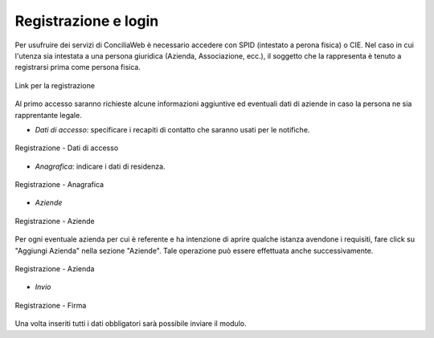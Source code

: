 Registrazione e login
=====================

Per usufruire dei servizi di ConciliaWeb è necessario accedere con SPID (intestato a perona fisica) o CIE. Nel caso in cui l'utenza sia intestata a una persona giuridica (Azienda, Associazione, ecc.), il soggetto che la rappresenta è tenuto a registrarsi prima come persona fisica.


.. figure:: /media/link_registrati.png
   :align: center
   :name: link-registrati
   :alt: Link registrazione

   Link per la registrazione

Al primo accesso saranno richieste alcune informazioni aggiuntive ed eventuali dati di aziende in caso la persona ne sia rapprentante legale.

- *Dati di accesso*: specificare i recapiti di contatto che saranno usati per le notifiche.

.. figure:: /media/registrazione_dati.png
   :align: center
   :name: registrazione-dati
   :alt: Registrazione dati di accesso

   Registrazione - Dati di accesso

- *Anagrafica*: indicare i dati di residenza.
   
.. figure:: /media/registrazione_anagrafica.png
   :align: center
   :name: registrazione-anagrafica
   :alt: Registrazione anagrafica

   Registrazione - Anagrafica

- *Aziende*

.. figure:: /media/registrazione_aziende.png
   :align: center
   :name: registrazione-aziende
   :alt: Registrazione aziende

   Registrazione - Aziende

Per ogni eventuale azienda per cui è referente e ha intenzione di aprire qualche istanza avendone i requisiti, fare click su "Aggiungi Azienda" nella sezione "Aziende". Tale operazione può essere effettuata anche successivamente.

.. figure:: /media/registrazione_azienda.png
   :align: center
   :name: registrazione-azienda
   :alt: Registrazione azienda
   
   Registrazione - Azienda 

- *Invio*

.. figure:: /media/registrazione_firma.png
   :align: center
   :name: registrazione-firma
   :alt: Registrazione firma

   Registrazione - Firma

Una volta inseriti tutti i dati obbligatori sarà possibile inviare il modulo.

